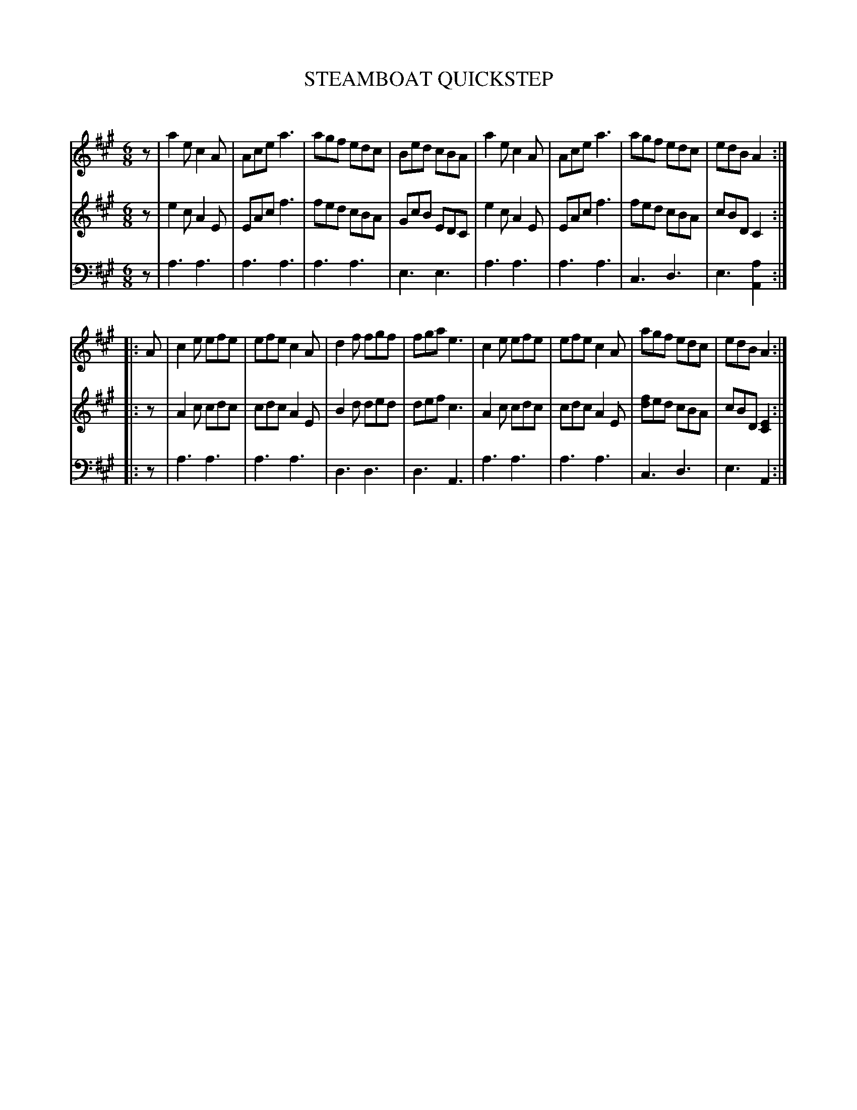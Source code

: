 X: 20381
T: STEAMBOAT QUICKSTEP
C:
%R: quickstep, jig
B: Elias Howe "The Musician's Companion" 1843 p.38 #1
S: http://imslp.org/wiki/The_Musician's_Companion_(Howe,_Elias)
Z: 2015 John Chambers <jc:trillian.mit.edu>
N: Adjusted note lengths at strains' ends to fis the rhythm of repeats.
M: 6/8
L: 1/8
K: A
% - - - - - - - - - - - - - - - - - - - - - - - - -
V: 1 staves=3
z |\
a2e c2A | Ace a3 | agf edc | Bed cBA |\
a2e c2A | Ace a3 | agf edc | edB A2 :|
|: A |\
c2e efe | efe c2A | d2f fgf | fga e3 |\
c2e efe | efe c2A | agf edc | edB A2 :|
% - - - - - - - - - - - - - - - - - - - - - - - - -
V: 2
z |\
e2c A2E | EAc f3 | fed cBA | GcB EDC |\
e2c A2E | EAc f3 | fed cBA | cBD C2 :|
|: z |\
A2c cdc | cdc A2E | B2d ded | def c3 |\
A2c cdc | cdc A2E | [fd]ed cBA | cBD [E2C2] :|
% - - - - - - - - - - - - - - - - - - - - - - - - -
V: 3 clef=bass middle=d
z |\
a3 a3 | a3 a3 | a3 a3 | e3 e3 |\
a3 a3 | a3 a3 | c3 d3 | e3 [a2A2] :|
|: z |\
a3 a3 | a3 a3 | d3 d3 | d3 A3 |\
a3 a3 | a3 a3 | c3 d3 | e3 A2 :|
